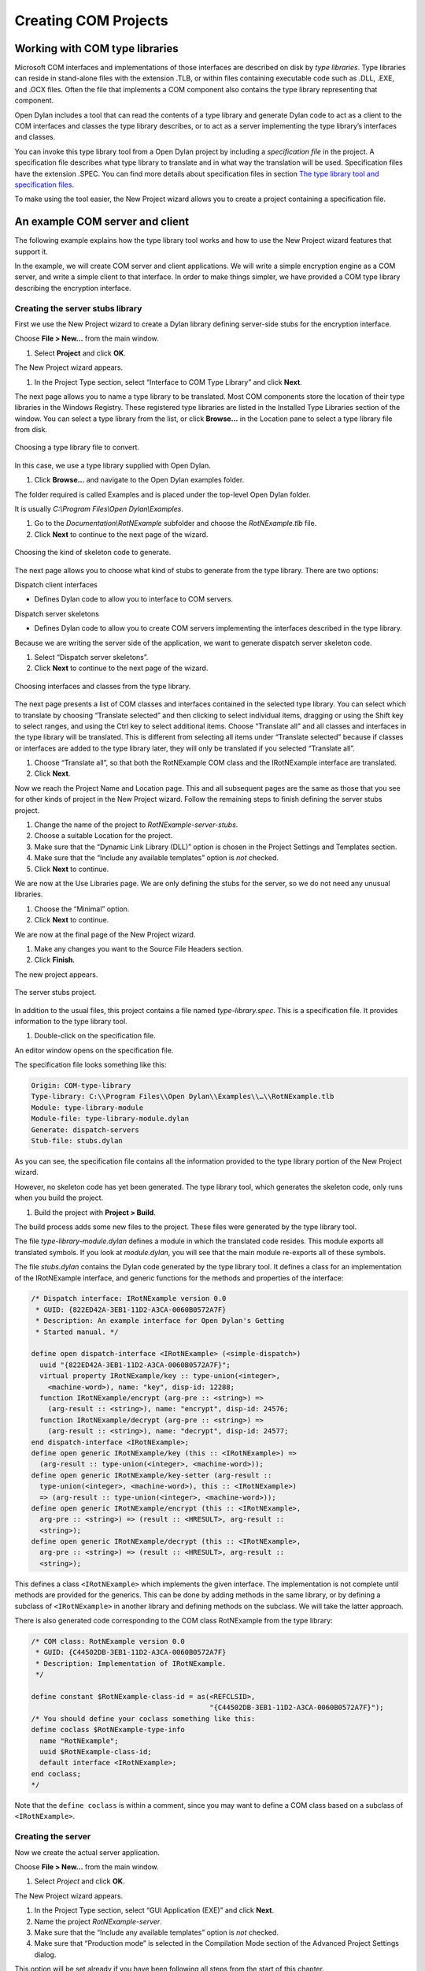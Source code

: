 *********************
Creating COM Projects
*********************

Working with COM type libraries
===============================

Microsoft COM interfaces and implementations of those interfaces are
described on disk by *type libraries*. Type libraries can reside in
stand-alone files with the extension .TLB, or within files containing
executable code such as .DLL, .EXE, and .OCX files. Often the file that
implements a COM component also contains the type library representing
that component.

Open Dylan includes a tool that can read the contents of a type
library and generate Dylan code to act as a client to the COM interfaces
and classes the type library describes, or to act as a server
implementing the type library’s interfaces and classes.

You can invoke this type library tool from a Open Dylan project by
including a *specification file* in the project. A specification file
describes what type library to translate and in what way the translation
will be used. Specification files have the extension .SPEC. You can find
more details about specification files in section `The type library
tool and specification files`_.

To make using the tool easier, the New Project wizard allows you to
create a project containing a specification file.

An example COM server and client
================================

The following example explains how the type library tool works and how
to use the New Project wizard features that support it.

In the example, we will create COM server and client applications. We
will write a simple encryption engine as a COM server, and write a
simple client to that interface. In order to make things simpler, we
have provided a COM type library describing the encryption interface.

Creating the server stubs library
---------------------------------

First we use the New Project wizard to create a Dylan library defining
server-side stubs for the encryption interface.

Choose **File > New…** from the main window.

#. Select **Project** and click **OK**.

The New Project wizard appears.

#. In the Project Type section, select “Interface to COM Type Library”
   and click **Next**.

The next page allows you to name a type library to be translated. Most
COM components store the location of their type libraries in the Windows
Registry. These registered type libraries are listed in the Installed
Type Libraries section of the window. You can select a type library from
the list, or click **Browse…** in the Location pane to select a type
library file from disk.

.. figure:: images/motwiz.png
   :align: center

   Choosing a type library file to convert.

In this case, we use a type library supplied with Open Dylan.

#. Click **Browse…** and navigate to the Open Dylan examples folder.

The folder required is called Examples and is placed under the top-level
Open Dylan folder.

It is usually *C:\\Program Files\\Open Dylan\\Examples*.

#. Go to the *Documentation\\RotNExample* subfolder and choose the
   *RotNExample.tlb* file.
#. Click **Next** to continue to the next page of the wizard.

.. figure:: images/motstub.png
   :align: center

   Choosing the kind of skeleton code to generate.

The next page allows you to choose what kind of stubs to generate from
the type library. There are two options:

Dispatch client interfaces

-  Defines Dylan code to allow you to interface to COM servers.

Dispatch server skeletons

-  Defines Dylan code to allow you to create COM servers implementing
   the interfaces described in the type library.

Because we are writing the server side of the application, we want to
generate dispatch server skeleton code.

#. Select “Dispatch server skeletons”.
#. Click **Next** to continue to the next page of the wizard.

.. figure:: images/motinters.png
   :align: center

   Choosing interfaces and classes from the type library.

The next page presents a list of COM classes and interfaces contained in
the selected type library. You can select which to translate by choosing
“Translate selected” and then clicking to select individual items,
dragging or using the Shift key to select ranges, and using the Ctrl key
to select additional items. Choose “Translate all” and all classes and
interfaces in the type library will be translated. This is different
from selecting all items under “Translate selected” because if classes
or interfaces are added to the type library later, they will only be
translated if you selected “Translate all”.

#. Choose “Translate all”, so that both the RotNExample COM class and
   the IRotNExample interface are translated.
#. Click **Next**.

Now we reach the Project Name and Location page. This and all subsequent
pages are the same as those that you see for other kinds of project in
the New Project wizard. Follow the remaining steps to finish defining
the server stubs project.

#. Change the name of the project to *RotNExample-server-stubs*.
#. Choose a suitable Location for the project.
#. Make sure that the “Dynamic Link Library (DLL)” option is chosen in
   the Project Settings and Templates section.
#. Make sure that the “Include any available templates” option is *not*
   checked.
#. Click **Next** to continue.

We are now at the Use Libraries page. We are only defining the stubs for
the server, so we do not need any unusual libraries.

#. Choose the “Minimal” option.
#. Click **Next** to continue.

We are now at the final page of the New Project wizard.

#. Make any changes you want to the Source File Headers section.
#. Click **Finish**.

The new project appears.

.. figure:: images/motproj.png
   :align: center

   The server stubs project.

In addition to the usual files, this project contains a file named
*type-library.spec*. This is a specification file. It provides
information to the type library tool.

#. Double-click on the specification file.

An editor window opens on the specification file.

The specification file looks something like this:

.. code-block:: dylan

    Origin: COM-type-library
    Type-library: C:\\Program Files\\Open Dylan\\Examples\\…\\RotNExample.tlb
    Module: type-library-module
    Module-file: type-library-module.dylan
    Generate: dispatch-servers
    Stub-file: stubs.dylan

As you can see, the specification file contains all the information
provided to the type library portion of the New Project wizard.

However, no skeleton code has yet been generated. The type library tool,
which generates the skeleton code, only runs when you build the project.

#. Build the project with **Project > Build**.

The build process adds some new files to the project. These files were
generated by the type library tool.

The file *type-library-module.dylan* defines a module in which the
translated code resides. This module exports all translated symbols. If
you look at *module.dylan*, you will see that the main module
re-exports all of these symbols.

The file *stubs.dylan* contains the Dylan code generated by the type
library tool. It defines a class for an implementation of the
IRotNExample interface, and generic functions for the methods and
properties of the interface:

.. code-block:: dylan

    /* Dispatch interface: IRotNExample version 0.0
     * GUID: {822ED42A-3EB1-11D2-A3CA-0060B0572A7F}
     * Description: An example interface for Open Dylan's Getting
     * Started manual. */

    define open dispatch-interface <IRotNExample> (<simple-dispatch>)
      uuid "{822ED42A-3EB1-11D2-A3CA-0060B0572A7F}";
      virtual property IRotNExample/key :: type-union(<integer>,
        <machine-word>), name: "key", disp-id: 12288;
      function IRotNExample/encrypt (arg-pre :: <string>) =>
        (arg-result :: <string>), name: "encrypt", disp-id: 24576;
      function IRotNExample/decrypt (arg-pre :: <string>) =>
        (arg-result :: <string>), name: "decrypt", disp-id: 24577;
    end dispatch-interface <IRotNExample>;
    define open generic IRotNExample/key (this :: <IRotNExample>) =>
      (arg-result :: type-union(<integer>, <machine-word>));
    define open generic IRotNExample/key-setter (arg-result ::
      type-union(<integer>, <machine-word>), this :: <IRotNExample>)
      => (arg-result :: type-union(<integer>, <machine-word>));
    define open generic IRotNExample/encrypt (this :: <IRotNExample>,
      arg-pre :: <string>) => (result :: <HRESULT>, arg-result ::
      <string>);
    define open generic IRotNExample/decrypt (this :: <IRotNExample>,
      arg-pre :: <string>) => (result :: <HRESULT>, arg-result ::
      <string>);

This defines a class ``<IRotNExample>`` which implements the given
interface. The implementation is not complete until methods are provided
for the generics. This can be done by adding methods in the same
library, or by defining a subclass of ``<IRotNExample>`` in another
library and defining methods on the subclass. We will take the latter
approach.

There is also generated code corresponding to the COM class RotNExample
from the type library:

.. code-block:: dylan

    /* COM class: RotNExample version 0.0
     * GUID: {C44502DB-3EB1-11D2-A3CA-0060B0572A7F}
     * Description: Implementation of IRotNExample.
     */

    define constant $RotNExample-class-id = as(<REFCLSID>,
                                               "{C44502DB-3EB1-11D2-A3CA-0060B0572A7F}");
    /* You should define your coclass something like this:
    define coclass $RotNExample-type-info
      name "RotNExample";
      uuid $RotNExample-class-id;
      default interface <IRotNExample>;
    end coclass;
    */

Note that the ``define coclass`` is within a comment, since you may want
to define a COM class based on a subclass of ``<IRotNExample>``.

Creating the server
-------------------

Now we create the actual server application.

Choose **File > New…** from the main window.

#. Select *Project* and click **OK**.

The New Project wizard appears.

#. In the Project Type section, select “GUI Application (EXE)” and click
   **Next**.
#. Name the project *RotNExample-server*.
#. Make sure that the “Include any available templates” option is *not*
   checked.
#. Make sure that “Production mode” is selected in the Compilation Mode
   section of the Advanced Project Settings dialog.

This option will be set already if you have been following all steps
from the start of this chapter.

#. Click **Next** to continue.
#. Choose the “Simple” libraries option and click **Next** to continue.
#. Choose the “Standard IO streams and string formatting” option from
   “IO and system support”, and click **Next**.
#. Choose the “Win32 API” option from “GUI support”, and click **Next**.
#. Choose the “OLE Automation” option from “OLE Automation support” and
   click **Next**.
#. Choose the “NoneY” option from “Database support” and click **Next**.
#. Click **Finish**.

The RotNExample-server project window appears.

#. In the new project’s window, edit *library.dylan*, and add to the
   ``define library`` declaration the following line:

.. code-block:: dylan

    use RotNExample-server-stubs;

#. Add the same line to the ``define module`` declaration in
   *module.dylan*.

To implement the IRotNExample interface, we will create a subclass of
``<IRotNExample>``. Because ``<IRotNExample>`` was created with ``define
dispatch-interface``, we must use ``define COM-interface`` to create
the subclass.

.. note:: The remainder of this section of the example involves adding
   code to *RotNExample-server.dylan*. A version of this file with all the
   code we add in this section is available in the Open Dylan
   installation folder, under
   *Examples\\Documentation\\RotNExample\\RotNExample-server.dylan*. You
   may want to copy that file into place in your project folder rather than
   typing code in.

#. Add the following code to *RotNExample-server.dylan*.

.. code-block:: dylan

    define COM-interface <IRotN-implementation> (<IRotNExample>)
      slot IRotNExample/key ::
      type-union(<integer>, <machine-word>) = 13;
    end;

If you add this by hand, make sure not to put it after the top-level
call to *main*.

We provide here an implementation for the *IRotNExample/key* slot, which
was defined as a virtual slot in the superclass. This slot must accept
the ``<machine-word>`` type, since any 32-bit integer which does not fit
in the range of a Dylan ``<integer>`` will be passed as a
``<machine-word>``.

The next task is to define the *IRotNExample/encrypt* and
*IRotNExample/decrypt* methods. Although it is not obvious from the
definition of ``<IRotNExample>``, these methods must take as their first
parameter the instance of ``<IRotN-implementation>`` they operate on, and
return as a first result a COM error code.

#. Add the following code to *RotNExample-server.dylan*.

.. code-block:: dylan

    define method IRotNExample/encrypt
      (this :: <IRotN-implementation>, pre :: <string>)
    => (result :: <HRESULT>, post :: <string>)
      if (instance?(this.IRotNExample/key, <integer>))
        let post = make(<string>, size: pre.size);
        for (char keyed-by index in pre)
          post[index] := rot-char-by-n(char, this.IRotNExample/key);
        end for;
        values($S-OK, post)
      else
        values($E-INVALIDARG, "")
      end if
    end;

    define method IRotNExample/decrypt
      (this :: <IRotN-implementation>, pre :: <string>)
    => (result :: <HRESULT>, post :: <string>)
      if (instance?(this.IRotNExample/key, <integer>))
        let post = make(<string>, size: pre.size);
        for (char keyed-by index in pre)
          post[index] := rot-char-by-n(char, -this.IRotNExample/key);
        end for;
        values($S-OK, post)
      else
        values($E-INVALIDARG, "")
      end if
    end;

Note that this code is careful not to crash when *IRotNExample/key* is a
``<machine-word>``. ``$S-OK`` represents success. ``$E-INVALIDARG`` is a
generic failure representing some kind of invalid argument value.

The above method uses the *rot-char-by-n* function, which we must also
add.

#. Add the following code to *RotNExample-server.dylan*.

.. code-block:: dylan

    define function rot-char-by-n
      (char :: <character>, n :: <integer>)
    => (r :: <character>)
      let char-as-int = as(<integer>, char);
      local method rot-if-in-range
        (lower :: <integer>, upper :: <integer>) => ()
        if (lower <= char-as-int & char-as-int <= upper)
          char-as-int := lower + modulo(char-as-int - lower + n,
                                        upper - lower + 1);
        end if;
      end method;
      rot-if-in-range(as(<integer>, 'a'), as(<integer>, 'z'));
      rot-if-in-range(as(<integer>, 'A'), as(<integer>, 'Z'));
      as(<character>, char-as-int)
    end;

This function rotates alphabetic characters forward *n* positions,
wrapping around if the character passes “Z”. When *n* is 13, this
implements the classic Rot13 cipher often used to hide offensive
material on USENET.

In order to create our server, we must also create a COM class for it.

#. Add the following code to *RotNExample-server.dylan*.

You may want to copy the ``define coclass`` code from *stubs.dylan* in
the *RotNExample-server-stubs* project and modify it.

.. code-block:: dylan

    define coclass $RotNExample-type-info
      name "RotNExample";
      uuid $RotNExample-class-id;
      default interface <IRotN-implementation>;
    end coclass;

Now we simply have to add a Windows event loop as the main body of the
server program.

#. Modify the ``main`` method in *RotNExample-server.dylan* to look like
   the following.

.. code-block:: dylan

    define method main () => ()
      if (OLE-util-register-only?())
        register-coclass($RotNExample-type-info,
                         "Harlequin.RotNExample");
      else
        let factory :: <class-factory>
          = make-object-factory($RotNExample-type-info);
        with-stack-structure (pmsg :: <PMSG>)
          while (GetMessage(pmsg, $NULL-HWND, 0, 0))
            TranslateMessage(pmsg);
            DispatchMessage(pmsg);
          end while;
        end with-stack-structure;
        revoke-registration(factory);
      end if;
    end method main;

With this code in place, if the server is invoked from the command line
with */RegServer* as an argument, ``OLE-util-register-only?`` will return
``#t``. The call to ``register-coclass`` creates a type library (with
extension .TLB) and registers the type library and the server itself in
the Windows registry.

Note that the server provides no way to exit. We can make it exit
whenever our interface object is destroyed. This is a little simplistic,
since it does not correctly handle the case in which two servers are
created, but it will suffice for our example.

#. Add the following code to *RotNExample-server.dylan*.

.. code-block:: dylan

    define method terminate (this :: <IRotN-implementation>) => ()
      next-method();
      PostQuitMessage(0); // Cause main event loop to terminate.
    end;

The ``PostQuitMessage`` call causes the next call to ``GetMessage`` (in
the main event loop) to return ``#f``, and thus cause the program to exit.

#. Build the project with **Project > Build**.

During the build, you will be prompted for the location of the project
file *RotNExample-server-stubs.hdp*.

Creating the client stubs library
---------------------------------

Now we create a project for the client-side stubs of the encryption
interface.

Choose **File > New…** from the main window.

#. Select **Project** and click **OK**.

The New Project wizard appears.

#. In the Project Type section, select “Interface to COM Type Library”
   and click **Next**.
#. Click **Browse…** and navigate to the Open Dylan examples folder.

The folder required is called Examples and is placed under the top-level
Open Dylan folder.

It is usually *C:\\Program Files\\Open Dylan\\Examples*.

#. Go to the *Documentation\\RotNExample* subfolder and choose the
   *RotNExample.tlb* file.
#. Click **Next** to continue to the next page of the wizard.
#. Select “Dispatch client interfaces” and click **Next** to continue to
   the next page of the wizard.
#. Choose “Translate all” on the next page, so that both the RotNExample
   COM class and the IRotNExample interface are translated. Click **Next**.
#. Change the name of the project to *RotNExample-client-stubs*.
#. Choose a suitable Location for the project.
#. Make sure that the “Dynamic Link Library (DLL)” option is chosen in
   the Project Settings and Templates section.
#. Make sure that the “Include any available templates” option is *not*
   chosen.
#. Click **Next** to continue.

We are now at the Use Libraries page. We are only defining the stubs for
the client, so we do not need any unusual libraries.

#. Choose the “Simple” option and click **Next**.
#. Choose the “Standard IO streams and string formatting” option from
   “IO and system support”, and click **Next**.
#. Choose the “Win32 API” option from “GUI support”, and click **Next**.

Note that the “OLE Automation” option on the “OLE Automation support”
page is automatically selected. That is what we want.

#. Click **Next**.
#. Choose the “NoneÝ” option from “Database support” and click **Next**.

We are now at the final page of the New Project wizard.

#. Make any changes you want to the Source File Headers section.
#. Click **Finish**.

The new project appears.

As with the server stubs project, we have to build this project to make
the type library tool run.

#. Build the project with **Project > Build**.

As before, files are added to the project. The
*type-library-module.dylan* file serves the same purpose as with the
server stubs. The difference is that *stubs.dylan* contains different
code. It defines a dispatch-client class for the *IRotNExample*
interface:

.. code-block:: dylan

    /\* Dispatch interface: IRotNExample version 0.0
     \* GUID: {822ED42A-3EB1-11D2-A3CA-0060B0572A7F}
     \* Description: An example interface for Open Dylan's
     \* Getting Started manual.
     \*/

    define dispatch-client <IRotNExample>
      uuid "{822ED42A-3EB1-11D2-A3CA-0060B0572A7F}";
      property IRotNExample/key :: type-union(<integer>, <machine-word>), name: "key",
      disp-id: 12288;
      function IRotNExample/encrypt (arg-pre :: <string>) =>
        (arg-result :: <string>), name: "encrypt", disp-id: 24576;
      function IRotNExample/decrypt (arg-pre :: <string>) =>
        (arg-result :: <string>), name: "decrypt", disp-id: 24577;
    end dispatch-client <IRotNExample>;

This defines a class ``<IRotNExample>`` which allows a client to use the
described interface.

There is also generated code corresponding to the COM class RotNExample
from the type library:

.. code-block:: dylan

    /\* COM class: RotNExample version 0.0
    \* GUID: {C44502DB-3EB1-11D2-A3CA-0060B0572A7F}
    \* Description: Implementation of IRotNExample.
    \*/

    define constant $RotNExample-class-id =
      as(<REFCLSID>, "{C44502DB-3EB1-11D2-A3CA-0060B0572A7F}");
    define function make-RotNExample ()
    => (default-interface :: <IRotNExample>)
      let default-interface = make(<IRotNExample>,
                                   class-id: $RotNExample-class-id);
      values(default-interface)
    end function make-RotNExample;

This function creates an instance of the RotNExample COM class, and
returns its default (and only) interface.

Creating the client
-------------------

Now we create the actual client application.

Choose **File > New…** from the main window.

#. Select **Project** and click **OK**.

The New Project wizard appears.

#. In the Project Type section, select “Console Application (EXE)” and
   click **Next** to continue to the next wizard page.
#. Name the project *RotNExample-client*.
#. Choose a suitable Location for the project.
#. Make sure the “Include any available templates” option is *not*
   chosen.
#. Click **Next**.
#. Choose the Simple libraries option, and choose the “Standard IO
   streams and string formatting” and “OLE Automation” options.
#. Proceed to the last page of the wizard and click **Finish**.
#. In the new project, edit *library.dylan*, and add to the ``define
   library`` declaration the following line:

.. code-block:: dylan

    use RotNExample-client-stubs;

#. Add the same line to the ``define module`` declaration in
   *module.dylan*.

We now add code to make the client encrypt and decrypt a simple string
with the default key of 13 and with the key set to 3.

.. Note:: The remainder of this section of the example involves adding
   code to *RotNExample-client.dylan*. A version of this file with all the
   code we add in this section is available in the Open Dylan
   installation folder, under
   *Examples\\Documentation\\RotNExample\\RotNExample-client.dylan*. You
   may want to copy that file into place in your project folder rather than
   typing code in.

#. Modify the ``main`` method in *RotNExample-client.dylan* to look like
   the following.

.. code-block:: dylan

    define method main () => ()
      with-ole
        format-out("Client connecting to server.\\n");
        let server = make-RotNExample();
        local method encrypt-and-decrypt () => ()
          let plaintext = "And he was going ooo-la, oooooo-la...";
          format-out("Plaintext is %=, encrypting.\\n", plaintext);
          let ciphertext = IRotNExample/encrypt(server, plaintext);
          format-out("Ciphertext is %=, decrypting.\\n", ciphertext);
          let decrypted = IRotNExample/decrypt(server, ciphertext);
          format-out("Decrypted text is %=.\\n", decrypted);
        end method;
        encrypt-and-decrypt();
        server.IRotNExample/key := 3;
        format-out("Set key to %d.\\n", server.IRotNExample/key);
        encrypt-and-decrypt();
        format-out("Client releasing server.\\n");
        release(server);
      end with-ole;
    end method main;

The ``with-ole`` macro initializes OLE at entry and uninitializes it at
exit.

#. Build the project with **Project > Build**.

During the build, you will be prompted for the location of the project
file *RotNExample-client-stubs.hdp*.

Testing the client and server pair
----------------------------------

The best way to test the client and server pair is from within the
Open Dylan environment, so that we can use the debugger if either
application fails.

First we must register the server with the system, so that COM knows
where to find the server and what interfaces it supports. In order to do
this, we must execute the server with the */RegServer* command line
flag. This will cause the server’s call ``OLE-util-register-only?`` to
return ``#t``, and the server to call ``register-coclass``.

Open the RotNExample-server project and build it.

#. Select *Project > Settings…* in the RotNExample-server project
   window.

The Project Settings dialog appears.

#. On the Debug page, put */RegServer* in the Arguments field, and click
   *OK*.
#. Start the RotNExample-server application.

The server application registers itself and exits immediately. You can
tell that the server has exited by watching the stop button in the
project window become unavailable.

Now that the server is registered, it can be invoked by the client. But
we are going to start the server manually in the environment before
starting the client. That way, if the server fails, we can debug it in
the environment.

First, however, we need to remove the */RegServer* argument from the
project settings, so that the server can run normally.

#. Select **Project > Settings…** in the RotNExample-server project
   window.

The Project Settings dialog appears.

#. On the Debug page, remove */RegServer* from the Arguments field, and
   click **OK**.
#. Start RotNExample-server.
#. Start RotNExample-client.

The client should execute, and print something like this::

    Client connecting to server.
    Plaintext is "And he was going ooo-la, oooooo-la...", encrypting.
    Ciphertext is "Naq ur jnf tbvat bbb-yn, bbbbbb-yn...",
    decrypting.
    Decrypted text is "And he was going ooo-la, oooooo-la...".
    Set key to 3.
    Plaintext is "And he was going ooo-la, oooooo-la...", encrypting.
    Ciphertext is "Dqg kh zdv jrlqj rrr-od, rrrrrr-od...",
    decrypting.
    Decrypted text is "And he was going ooo-la, oooooo-la...".
    Client releasing server.

Creating vtable and dual interfaces
===================================

The New Project wizard can generate custom (vtable) and dual (vtable and
dispatch) COM interfaces. They are available on the wizard’s
stub-selection page, from the options “Custom (vtable) interfaces” and
“Dual interfaces”.

Because custom and dual interfaces generate both server and client
interfaces, it is necessary to ensure that the names of the server and
client interfaces do not collide. Thus when either of these is selected
an additional page appears for specifying suffixes for the names of the
generated interfaces.

.. figure:: images/motcust.png
   :align: center

   Custom and dual interface class suffix selection.

The server class suffix is appended to the name of the interface when
generating the server class name. For example, if the server class
suffix is *-server* then the server class for an interface *IBar* is
named ``<IBar-server>``.

The supplied client class suffix is appended to the name of the
interface to generate the client class name. If the “Generate client
classes with suffix” box is not checked, no client classes are
generated, and client methods specialize on ``<C-Interface>`` instead.

.. index:: .SPEC files
   single: file extensions; .SPEC

The type library tool and specification files
=============================================

The type library tool is invoked any time you build a project which
includes a a type library tool specification, or .SPEC, file. This is a
text file, where the first line must be::

    Origin: COM-type-library

This line identifies that the type library tool should be used to
process the file. When it runs, the type library tool will regenerate
the module and stub files when they do not exist, or if the .SPEC file
has been modified more recently then the last build.

Type library tool specification files can contain the following
keywords:

**Type-library**:
    SPEC file keyword

    ::

        Type-library: *typelibrary-path*

    Required. Specifies the pathname of the type library to translate. If
    *typelibrary-path* is a relative path, it is considered to be relative
    to the location of the specification file.

**Module-file**:
    SPEC file keyword

    ::

        Module-file: *module-file-to-generate*

    Required. Specifies the pathname of the module file to generate. The
    file will be created, if necessary, and added to the project, if
    necessary.

**Module**:
    SPEC file keyword

    ::

        Module: *module-name-to-generate*

    Required. The name of the module definition to generate. This module
    definition is placed in the file *module-file-to-generate*.

**Stub-file**:
    SPEC file keyword

    ::

        Stub-file: *stub-file-to-generate*

    Required. Specifies the pathname of the Dylan source file to generate.
    This file will be created, if necessary, and added to the project, if
    necessary.

**Generate**:
    SPEC file keyword

    ::

        Generate: *type-of-stubs*

    Required. Determines what type of stubs are generated in the file
    specified using *Stub-file:*. Possible values of *type-of-stubs* are:

    *dispatch-clients*
        Dispatch client code is generated, using ``define dispatch-client``.

    *dispatch-servers*
        Dispatch server code is generated, using ``define
        dispatch-interface``.

    *vtable-interfaces*
        Custom (vtable) interfaces are generated, using ``define
        vtable-interface``. The names of server interfaces are affected by
        the value of *Server-suffix:* (below). The names of client interfaces
        and whether client interfaces are generated are affected by the
        presence and the value of *Client-suffix:* (below).

    *dual-interfaces*
        Dual (vtable and dispatch) interfaces are generated, using ``define
        vtable-interface``. The names of server interfaces are affected by
        the value of *Server-suffix:*. The names of client interfaces and
        whether client interfaces are generated are affected by the presence
        and the value of *Client-suffix:*.

**Server-suffix**:
    SPEC file keyword

    ::

        Server-suffix: *server-suffix*

    Optional. Only meaningful when *Generate:* ’s *type-of-stubs* argument
    is *vtable-interfaces* or *dual-interfaces*. Specifies a suffix which
    is appended to generated server interface names. If no value is provided
    or the *Server-suffix:* keyword is omitted then no suffix is appended.

**Client-suffix**:
    SPEC file keyword

    ::

        Client-suffix: *client-suffix*

    Optional. Only meaningful when *Generate:* ’s *type-of-stubs* argument
    is *vtable-interfaces* or *dual-interfaces*. Specifies a suffix which
    is appended to generated client interface names. If the *Client-suffix:*
    keyword is omitted then client classes are not generated (the
    client-class clause is not provided to the define vtable-interfaces or
    define dual-interfaces macro invocation). To generate client classes but
    not append a suffix, an empty value must be provided to the
    *Client-suffix:* keyword. For example::

        Client-suffix:

**Interfaces**:
    SPEC file keyword

    ::

        Interfaces: *interfaces-and-coclasses-to-translate*

    Optional. If provided, specifies the names of the interfaces and COM
    classes to translate. If not provided, all interfaces and COM classes
    are translated. All interfaces or COM classes after the first listed
    should be provided on a new line, preceded by a tab or spaces. For
    example::

        Interfaces: IInterfaceOne
                    InterfaceOneCoclass
                    IInterfaceTwo
                    InterfaceTwoCoclass

